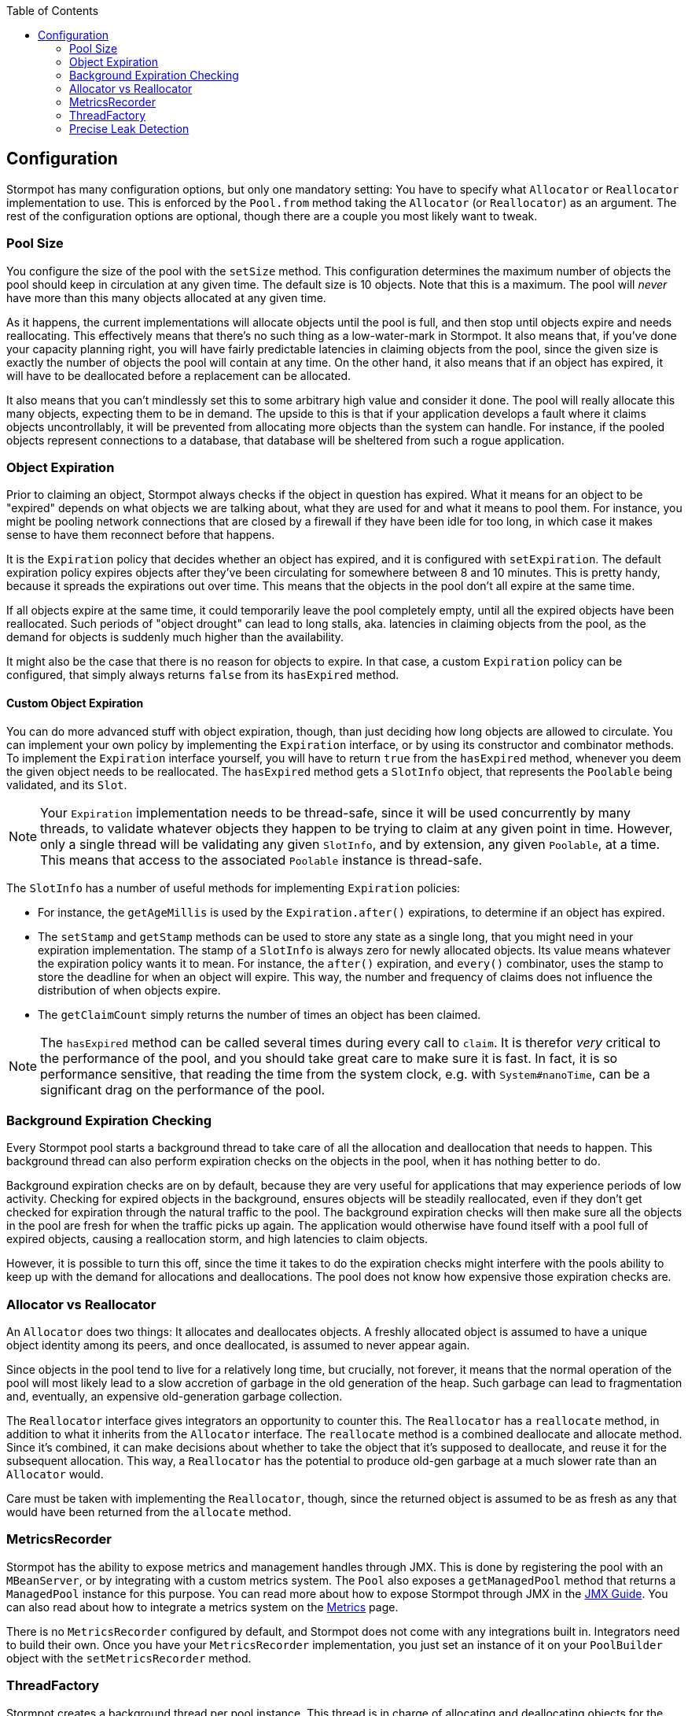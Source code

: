 :toc: left

== Configuration

Stormpot has many configuration options, but only one mandatory setting:
You have to specify what `Allocator` or `Reallocator` implementation to use.
This is enforced by the `Pool.from` method taking the `Allocator` (or `Reallocator`) as an argument.
The rest of the configuration options are optional, though there are a couple you most likely want to tweak.

=== Pool Size

You configure the size of the pool with the `setSize` method.
This configuration determines the maximum number of objects the pool should keep in circulation at any given time.
The default size is 10 objects.
Note that this is a maximum.
The pool will _never_ have more than this many objects allocated at any given time.

As it happens, the current implementations will allocate objects until the pool is full, and then stop until objects expire and needs reallocating.
This effectively means that there's no such thing as a low-water-mark in Stormpot.
It also means that, if you've done your capacity planning right, you will have fairly predictable latencies in claiming objects from the pool, since the given size is exactly the number of objects the pool will contain at any time.
On the other hand, it also means that if an object has expired, it will have to be deallocated before a replacement can be allocated.

It also means that you can't mindlessly set this to some arbitrary high value and consider it done.
The pool will really allocate this many objects, expecting them to be in demand.
The upside to this is that if your application develops a fault where it claims objects uncontrollably, it will be prevented from allocating more objects than the system can handle.
For instance, if the pooled objects represent connections to a database, that database will be sheltered from such a rogue application.

=== Object Expiration

Prior to claiming an object, Stormpot always checks if the object in question has expired.
What it means for an object to be "expired" depends on what objects we are talking about, what they are used for and what it means to pool them.
For instance, you might be pooling network connections that are closed by a firewall if they have been idle for too long, in which case it makes sense to have them reconnect before that happens.

It is the `Expiration` policy that decides whether an object has expired, and it is configured with `setExpiration`.
The default expiration policy expires objects after they've been circulating for somewhere between 8 and 10 minutes.
This is pretty handy, because it spreads the expirations out over time.
This means that the objects in the pool don't all expire at the same time.

If all objects expire at the same time, it could temporarily leave the pool completely empty, until all the expired objects have been reallocated.
Such periods of "object drought" can lead to long stalls, aka. latencies in claiming objects from the pool, as the demand for objects is suddenly much higher than the availability.

It might also be the case that there is no reason for objects to expire.
In that case, a custom `Expiration` policy can be configured, that simply always returns `false` from its `hasExpired` method.

==== Custom Object Expiration

You can do more advanced stuff with object expiration, though, than just deciding how long objects are allowed to circulate.
You can implement your own policy by implementing the `Expiration` interface, or by using its constructor and combinator methods.
To implement the `Expiration` interface yourself, you will have to return `true` from the `hasExpired` method, whenever you deem the given object needs to be reallocated.
The `hasExpired` method gets a `SlotInfo` object, that represents the `Poolable` being validated, and its `Slot`.

NOTE: Your `Expiration` implementation needs to be thread-safe, since it will be used concurrently by many threads, to validate whatever objects they happen to be trying to claim at any given point in time.
However, only a single thread will be validating any given `SlotInfo`, and by extension, any given `Poolable`, at a time.
This means that access to the associated `Poolable` instance is thread-safe.

The `SlotInfo` has a number of useful methods for implementing `Expiration` policies:

* For instance, the `getAgeMillis` is used by the `Expiration.after()` expirations, to determine if an object has expired.
* The `setStamp` and `getStamp` methods can be used to store any state as a single long, that you might need in your expiration implementation.
  The stamp of a `SlotInfo` is always zero for newly allocated objects.
  Its value means whatever the expiration policy wants it to mean.
  For instance, the `after()` expiration, and `every()` combinator, uses the stamp to store the deadline for when an object will expire.
  This way, the number and frequency of claims does not influence the distribution of when objects expire.
* The `getClaimCount` simply returns the number of times an object has been claimed.

NOTE: The `hasExpired` method can be called several times during every call to `claim`.
It is therefor _very_ critical to the performance of the pool, and you should take great care to make sure it is fast.
In fact, it is so performance sensitive, that reading the time from the system clock, e.g. with `System#nanoTime`, can be a significant drag on the performance of the pool.

=== Background Expiration Checking

Every Stormpot pool starts a background thread to take care of all the allocation and deallocation that needs to happen.
This background thread can also perform expiration checks on the objects in the pool, when it has nothing better to do.

Background expiration checks are on by default, because they are very useful for applications that may experience periods of low activity.
Checking for expired objects in the background, ensures objects will be steadily reallocated, even if they don't get checked for expiration through the natural traffic to the pool.
The background expiration checks will then make sure all the objects in the pool are fresh for when the traffic picks up again.
The application would otherwise have found itself with a pool full of expired objects, causing a reallocation storm, and high latencies to claim objects.

However, it is possible to turn this off, since the time it takes to do the expiration checks might interfere with the pools ability to keep up with the demand for allocations and deallocations.
The pool does not know how expensive those expiration checks are.

=== Allocator vs Reallocator

An `Allocator` does two things:
It allocates and deallocates objects.
A freshly allocated object is assumed to have a unique object identity among its peers, and once deallocated, is assumed to never appear again.

Since objects in the pool tend to live for a relatively long time, but crucially, not forever, it means that the normal operation of the pool will most likely lead to a slow accretion of garbage in the old generation of the heap.
Such garbage can lead to fragmentation and, eventually, an expensive old-generation garbage collection.

The `Reallocator` interface gives integrators an opportunity to counter this.
The `Reallocator` has a `reallocate` method, in addition to what it inherits from the `Allocator` interface.
The `reallocate` method is a combined deallocate and allocate method.
Since it's combined, it can make decisions about whether to take the object that it's supposed to deallocate, and reuse it for the subsequent allocation.
This way, a `Reallocator` has the potential to produce old-gen garbage at a much slower rate than an `Allocator` would.

Care must be taken with implementing the `Reallocator`, though, since the returned object is assumed to be as fresh as any that would have been returned from the `allocate` method.

[[metrics-recorder]]
=== MetricsRecorder

Stormpot has the ability to expose metrics and management handles through JMX.
This is done by registering the pool with an `MBeanServer`, or by integrating with a custom metrics system.
The `Pool` also exposes a `getManagedPool` method that returns a `ManagedPool` instance for this purpose.
You can read more about how to expose Stormpot through JMX in the link:jmx.html[JMX Guide].
You can also read about how to integrate a metrics system on the link:metrics.html[Metrics] page.

There is no `MetricsRecorder` configured by default, and Stormpot does not come with any integrations built in.
Integrators need to build their own.
Once you have your `MetricsRecorder` implementation, you just set an instance of it on your `PoolBuilder` object with the `setMetricsRecorder` method.

=== ThreadFactory

Stormpot creates a background thread per pool instance.
This thread is in charge of allocating and deallocating objects for the pool.
This means that the threads that access the pool to claim objects, don't have to pay the overhead of allocating any of the objects themselves.
The latency for claiming objects is thereby reduced, and made more predictable.

However, not all platforms and environments let user code create threads willy-nilly.
There might be a `SecurityManager` that has to approve every thread that is created.
There might be particular contexts, that every new thread needs to be associated with, or bound to, for security purposes.
It might be that you can only create threads if they get associated with a particular `ThreadGroup`.

Whatever the case, if the background thread needs to be created in a particular way for your particular environment, then you can provide a `ThreadFactory` implementation via the `setThreadFactory` method, and make sure the background thread is created in a way that observes the law of the land in your particular circumstances.

The default `ThreadFactory` is based on the `Executors.defaultThreadFactory`, but also assigns the thread a name, that makes it recognisable as a Stormpot background thread.

=== Precise Leak Detection

Stormpot has precise leak detection enabled by default, because the CPU overhead is very low.
There is, however, a bit of memory overhead.
Therefor, it may make sense to disable this in use cases where memory is very constrained, and/or the pool contains a very large number of objects.
If you pool upwards a hundred thousand objects or more, you might want to disable it for performance reasons.

The precise leak detection feature lets Stormpot keep track of when objects that were meant to circulate in the pool, suddenly leak out and never come back.
The number of leaks detected is reported via the `getLeakedObjectsCount` method of the `ManagedPool` interface.

This feature uses the garbage collector to determine whether an object has any chance of ever returning to the pool.
This is why it's called _precise_ leak detection:
It never reports any false positives.
That is, it never counts an object as leaked, unless there is a 100% certainty, that it will never, ever return to the pool.
On the other hand, it might not detect all leaks.
For instance, if you claim an object, and then put it in a `static final` variable and never release it back, then that object will have a strong reference pointing to it, for the lifetime of the class that the `static final` field.
In this case, there is still a chance that the object may be returned, but if no code actually does this, then it has effectively leaked.
Such a case will not be detected by the precise leak detector.

While precise leak detection is able to detect leaks – and a leak is always a bug in user code – it is not able to _prevent_ the leaks.
This means that if a leak has been observed, you know for sure that the shut down process will not terminate.
The shut down process won't finish until all allocated objects has been deallocated; which will never happen because leaked objects will remain logically claimed for perpetuity.
In such a case it's nice that the API for awaiting on the completion of the shut down process mandates a timeout, so there's no waiting forever.
